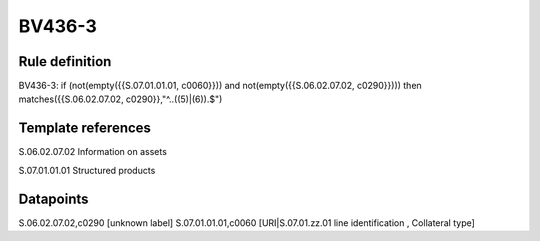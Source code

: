 =======
BV436-3
=======

Rule definition
---------------

BV436-3: if (not(empty({{S.07.01.01.01, c0060}})) and not(empty({{S.06.02.07.02, c0290}}))) then matches({{S.06.02.07.02, c0290}},"^..((5)|(6)).$")


Template references
-------------------

S.06.02.07.02 Information on assets

S.07.01.01.01 Structured products


Datapoints
----------

S.06.02.07.02,c0290 [unknown label]
S.07.01.01.01,c0060 [URI|S.07.01.zz.01 line identification , Collateral type]



